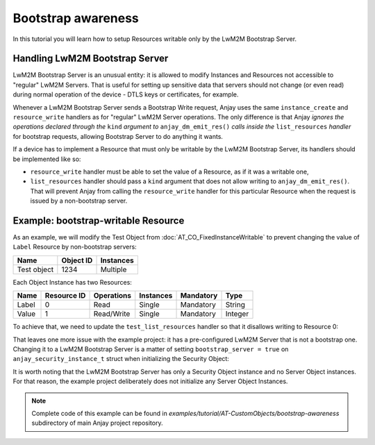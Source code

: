 ..
   Copyright 2017-2023 AVSystem <avsystem@avsystem.com>
   AVSystem Anjay LwM2M SDK
   All rights reserved.

   Licensed under the AVSystem-5-clause License.
   See the attached LICENSE file for details.

Bootstrap awareness
===================

In this tutorial you will learn how to setup Resources writable only by the
LwM2M Bootstrap Server.


Handling LwM2M Bootstrap Server
-------------------------------

LwM2M Bootstrap Server is an unusual entity: it is allowed to modify Instances
and Resources not accessible to "regular" LwM2M Servers. That is useful for
setting up sensitive data that servers should not change (or even read) during
normal operation of the device - DTLS keys or certificates, for example.

Whenever a LwM2M Bootstrap Server sends a Bootstrap Write request, Anjay uses
the same ``instance_create`` and ``resource_write`` handlers as for "regular"
LwM2M Server operations. The only difference is that Anjay *ignores the
operations declared through the* ``kind`` *argument to* ``anjay_dm_emit_res()``
*calls inside the* ``list_resources`` *handler* for bootstrap requests, allowing
Bootstrap Server to do anything it wants.

If a device has to implement a Resource that must only be writable by the LwM2M
Bootstrap Server, its handlers should be implemented like so:

- ``resource_write`` handler must be able to set the value of a Resource,
  as if it was a writable one,

- ``list_resources`` handler should pass a ``kind`` argument that does not allow
  writing to ``anjay_dm_emit_res()``. That will prevent Anjay from calling the
  ``resource_write`` handler for this particular Resource when the request is
  issued by a non-bootstrap server.


Example: bootstrap-writable Resource
------------------------------------

As an example, we will modify the Test Object from
:doc:`AT_CO_FixedInstanceWritable` to prevent changing the value of ``Label``
Resource by non-bootstrap servers:

+-------------+-----------+-----------+
| Name        | Object ID | Instances |
+=============+===========+===========+
| Test object | 1234      | Multiple  |
+-------------+-----------+-----------+

Each Object Instance has two Resources:

+-------+-------------+------------+-----------+-----------+---------+
| Name  | Resource ID | Operations | Instances | Mandatory | Type    |
+=======+=============+============+===========+===========+=========+
| Label | 0           | Read       | Single    | Mandatory | String  |
+-------+-------------+------------+-----------+-----------+---------+
| Value | 1           | Read/Write | Single    | Mandatory | Integer |
+-------+-------------+------------+-----------+-----------+---------+


To achieve that, we need to update the ``test_list_resources`` handler so that
it disallows writing to Resource 0:

.. highlight:: c
.. snippet-source:: examples/tutorial/AT-CustomObjects/bootstrap-awareness/src/main.c

    static int test_list_resources(anjay_t *anjay,
                                   const anjay_dm_object_def_t *const *obj_ptr,
                                   anjay_iid_t iid,
                                   anjay_dm_resource_list_ctx_t *ctx) {
        // ...

        // only allow reading Resource 0 by LwM2M Servers
        // this will be ignored for LwM2M Bootstrap Server
        anjay_dm_emit_res(ctx, 0, ANJAY_DM_RES_R, ANJAY_DM_RES_PRESENT);
        // Value Resource can be read/written by LwM2M Servers
        anjay_dm_emit_res(ctx, 1, ANJAY_DM_RES_RW, ANJAY_DM_RES_PRESENT);
        return 0;
    }


That leaves one more issue with the example project: it has a pre-configured
LwM2M Server that is not a bootstrap one. Changing it to a LwM2M Bootstrap
Server is a matter of setting ``bootstrap_server = true`` on
``anjay_security_instance_t`` struct when initializing the Security Object:

.. snippet-source:: examples/tutorial/AT-CustomObjects/bootstrap-awareness/src/main.c

    const anjay_security_instance_t security_instance = {
        .ssid = 1,
        .bootstrap_server = true,
        .server_uri = "coap://eu.iot.avsystem.cloud:5693",
        .security_mode = ANJAY_SECURITY_NOSEC
    };


It is worth noting that the LwM2M Bootstrap Server has only a Security Object
instance and no Server Object instances. For that reason, the example project
deliberately does not initialize any Server Object Instances.

.. note::

    Complete code of this example can be found in
    `examples/tutorial/AT-CustomObjects/bootstrap-awareness` subdirectory of main
    Anjay project repository.

